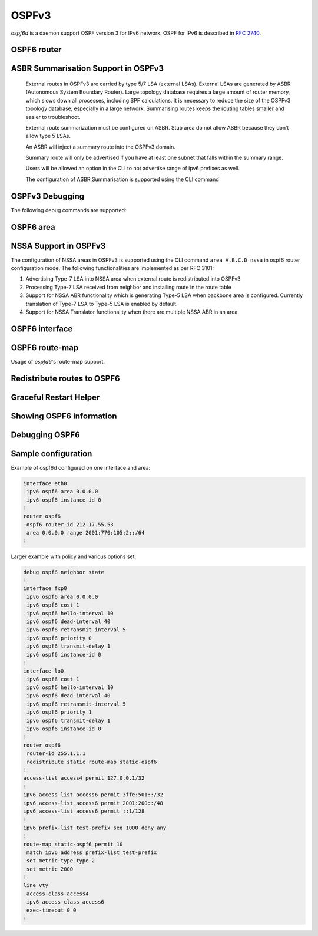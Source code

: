 .. _ospfv3:

******
OSPFv3
******

*ospf6d* is a daemon support OSPF version 3 for IPv6 network. OSPF for IPv6 is
described in :rfc:`2740`.

.. _ospf6-router:

OSPF6 router
============

.. clicmd:: router ospf6 [vrf NAME]

.. clicmd:: ospf6 router-id A.B.C.D

   Set router's Router-ID.

.. clicmd:: timers throttle spf (0-600000) (0-600000) (0-600000)

   This command sets the initial `delay`, the `initial-holdtime`
   and the `maximum-holdtime` between when SPF is calculated and the
   event which triggered the calculation. The times are specified in
   milliseconds and must be in the range of 0 to 600000 milliseconds.

   The `delay` specifies the minimum amount of time to delay SPF
   calculation (hence it affects how long SPF calculation is delayed after
   an event which occurs outside of the holdtime of any previous SPF
   calculation, and also serves as a minimum holdtime).

   Consecutive SPF calculations will always be separated by at least
   'hold-time' milliseconds. The hold-time is adaptive and initially is
   set to the `initial-holdtime` configured with the above command.
   Events which occur within the holdtime of the previous SPF calculation
   will cause the holdtime to be increased by `initial-holdtime`, bounded
   by the `maximum-holdtime` configured with this command. If the adaptive
   hold-time elapses without any SPF-triggering event occurring then
   the current holdtime is reset to the `initial-holdtime`.

   .. code-block:: frr

      router ospf6
       timers throttle spf 200 400 10000


   In this example, the `delay` is set to 200ms, the initial holdtime is set
   to 400ms and the `maximum holdtime` to 10s. Hence there will always be at
   least 200ms between an event which requires SPF calculation and the actual
   SPF calculation. Further consecutive SPF calculations will always be
   separated by between 400ms to 10s, the hold-time increasing by 400ms each
   time an SPF-triggering event occurs within the hold-time of the previous
   SPF calculation.

.. clicmd:: auto-cost reference-bandwidth COST


   This sets the reference bandwidth for cost calculations, where this
   bandwidth is considered equivalent to an OSPF cost of 1, specified in
   Mbits/s. The default is 100Mbit/s (i.e. a link of bandwidth 100Mbit/s
   or higher will have a cost of 1. Cost of lower bandwidth links will be
   scaled with reference to this cost).

   This configuration setting MUST be consistent across all routers
   within the OSPF domain.

.. clicmd:: maximum-paths (1-64)

   Use this command to control the maximum number of parallel routes that
   OSPFv3 can support. The default is 64.

.. clicmd:: area A.B.C.D range X:X::X:X/M [<advertise|not-advertise|cost (0-16777215)>]

.. clicmd:: area (0-4294967295) range X:X::X:X/M [<advertise|not-advertise|cost (0-16777215)>]

    Summarize a group of internal subnets into a single Inter-Area-Prefix LSA.
    This command can only be used at the area boundary (ABR router).

    By default, the metric of the summary route is calculated as the highest
    metric among the summarized routes. The `cost` option, however, can be used
    to set an explicit metric.

    The `not-advertise` option, when present, prevents the summary route from
    being advertised, effectively filtering the summarized routes.

.. clicmd:: write-multiplier (1-100)

   Use this command to tune the amount of work done in the packet read and
   write threads before relinquishing control. The parameter is the number
   of packets to process before returning. The default value of this parameter
   is 20.

.. clicmd:: clear ipv6 ospf6 process [vrf NAME]

   This command clears up the database and routing tables and resets the
   neighborship by restarting the interface state machine. This will be
   helpful when there is a change in router-id and if user wants the router-id
   change to take effect, user can use this cli instead of restarting the
   ospf6d daemon.

ASBR Summarisation Support in OSPFv3
====================================

   External routes in OSPFv3 are carried by type 5/7 LSA (external LSAs).
   External LSAs are generated by ASBR (Autonomous System Boundary Router).
   Large topology database requires a large amount of router memory, which
   slows down all processes, including SPF calculations.
   It is necessary to reduce the size of the OSPFv3 topology database,
   especially in a large network. Summarising routes keeps the routing
   tables smaller and easier to troubleshoot.

   External route summarization must be configured on ASBR.
   Stub area do not allow ASBR because they don’t allow type 5 LSAs.

   An ASBR will inject a summary route into the OSPFv3 domain.

   Summary route will only be advertised if you have at least one subnet
   that falls within the summary range.

   Users will be allowed an option in the CLI to not advertise range of
   ipv6 prefixes as well.

   The configuration of ASBR Summarisation is supported using the CLI command

.. clicmd:: summary-address X:X::X:X/M [tag (1-4294967295)] [{metric (0-16777215) | metric-type (1-2)}]

   This command will advertise a single External LSA on behalf of all the
   prefixes falling under this range configured by the CLI.
   The user is allowed to configure tag, metric and metric-type as well.
   By default, tag is not configured, default metric as 20 and metric-type
   as type-2 gets advertised.
   A summary route is created when one or more specific routes are learned and
   removed when no more specific route exist.
   The summary route is also installed in the local system with Null0 as
   next-hop to avoid leaking traffic.

.. clicmd:: no summary-address X:X::X:X/M [tag (1-4294967295)] [{metric (0-16777215) | metric-type (1-2)}]

   This command can be used to remove the summarisation configuration.
   This will flush the single External LSA if it was originated and advertise
   the External LSAs for all the existing individual prefixes.

.. clicmd:: summary-address X:X::X:X/M no-advertise

   This command can be used when user do not want to advertise a certain
   range of prefixes using the no-advertise option.
   This command when configured will flush all the existing external LSAs
   falling under this range.

.. clicmd:: no summary-address X:X::X:X/M no-advertise

   This command can be used to remove the previous configuration.
   When configured, tt will resume originating external LSAs for all the prefixes
   falling under the configured range.

.. clicmd:: aggregation timer (5-1800)

   The summarisation command takes effect after the aggregation timer expires.
   By default the value of this timer is 5 seconds. User can modify the time
   after which the external LSAs should get originated using this command.

.. clicmd:: no aggregation timer (5-1800)

   This command removes the timer configuration. It reverts back to default
   5 second timer.

.. clicmd:: show ipv6 ospf6 summary-address [detail] [json]

   This command can be used to see all the summary-address related information.
   When detail option is used, it shows all the prefixes falling under each
   summary-configuration apart from other information.

.. clicmd:: debug ospf6 lsa aggregation

   This command can be used to enable the debugs related to the summarisation
   of these LSAs.

.. _ospf6-debugging:

OSPFv3 Debugging
================

The following debug commands are supported:

.. clicmd:: debug ospf6 abr

   Toggle OSPFv3 ABR debugging messages.

.. clicmd:: debug ospf6 asbr

   Toggle OSPFv3 ASBR debugging messages.

.. clicmd:: debug ospf6 border-routers

   Toggle OSPFv3 border router debugging messages.

.. clicmd:: debug ospf6 flooding

   Toggle OSPFv3 flooding debugging messages.

.. clicmd:: debug ospf6 interface

   Toggle OSPFv3 interface related debugging messages.

.. clicmd:: debug ospf6 lsa

   Toggle OSPFv3 Link State Advertisements debugging messages.

.. clicmd:: debug ospf6 message

   Toggle OSPFv3 message exchange debugging messages.

.. clicmd:: debug ospf6 neighbor

   Toggle OSPFv3 neighbor interaction debugging messages.

.. clicmd:: debug ospf6 nssa

   Toggle OSPFv3 Not So Stubby Area (NSSA) debugging messages.

.. clicmd:: debug ospf6 route

   Toggle OSPFv3 routes debugging messages.

.. clicmd:: debug ospf6 spf

   Toggle OSPFv3 Shortest Path calculation debugging messages.

.. clicmd:: debug ospf6 zebra

   Toggle OSPFv3 zebra interaction debugging messages.

.. _ospf6-area:

OSPF6 area
==========

.. clicmd:: area A.B.C.D nssa

NSSA Support in OSPFv3
=======================

The configuration of NSSA areas in OSPFv3 is supported using the CLI command
``area A.B.C.D nssa`` in ospf6 router configuration mode.
The following functionalities are implemented as per RFC 3101:

1. Advertising Type-7 LSA into NSSA area when external route is redistributed
   into OSPFv3
2. Processing Type-7 LSA received from neighbor and installing route in the
   route table
3. Support for NSSA ABR functionality which is generating Type-5 LSA when
   backbone area is configured. Currently translation of Type-7 LSA to Type-5 LSA
   is enabled by default.
4. Support for NSSA Translator functionality when there are multiple NSSA ABR
   in an area

.. _ospf6-interface:

OSPF6 interface
===============

.. clicmd:: ipv6 ospf6 area <A.B.C.D|(0-4294967295)>

   Enable OSPFv3 on the interface and add it to the specified area.

.. clicmd:: ipv6 ospf6 cost COST

   Sets interface's output cost. Default value depends on the interface
   bandwidth and on the auto-cost reference bandwidth.

.. clicmd:: ipv6 ospf6 hello-interval HELLOINTERVAL

   Sets interface's Hello Interval. Default 10

.. clicmd:: ipv6 ospf6 dead-interval DEADINTERVAL

   Sets interface's Router Dead Interval. Default value is 40.

.. clicmd:: ipv6 ospf6 retransmit-interval RETRANSMITINTERVAL

   Sets interface's Rxmt Interval. Default value is 5.

.. clicmd:: ipv6 ospf6 priority PRIORITY

   Sets interface's Router Priority. Default value is 1.

.. clicmd:: ipv6 ospf6 transmit-delay TRANSMITDELAY

   Sets interface's Inf-Trans-Delay. Default value is 1.

.. clicmd:: ipv6 ospf6 network (broadcast|point-to-point)

   Set explicitly network type for specified interface.

OSPF6 route-map
===============

Usage of *ospfd6*'s route-map support.

.. clicmd:: set metric [+|-](0-4294967295)

   Set a metric for matched route when sending announcement. Use plus (+) sign
   to add a metric value to an existing metric. Use minus (-) sign to
   substract a metric value from an existing metric.

.. _redistribute-routes-to-ospf6:

Redistribute routes to OSPF6
============================

.. clicmd:: redistribute <babel|bgp|connected|isis|kernel|openfabric|ripng|sharp|static|table> [route-map WORD]

   Redistribute routes from other protocols into OSPFv3.

.. clicmd:: default-information originate [{always|metric (0-16777214)|metric-type (1-2)|route-map WORD}]

   The command injects default route in the connected areas. The always
   argument injects the default route regardless of it being present in the
   router. Metric values and route-map can also be specified optionally.

Graceful Restart Helper
=======================

.. clicmd:: graceful-restart helper-only [A.B.C.D]


   Configure Graceful Restart (RFC 5187) helper support.
   By default, helper support is disabled for all neighbours.
   This config enables/disables helper support on this router
   for all neighbours.
   To enable/disable helper support for a specific
   neighbour, the router-id (A.B.C.D) has to be specified.

.. clicmd:: graceful-restart helper strict-lsa-checking


   If 'strict-lsa-checking' is configured then the helper will
   abort the Graceful Restart when a LSA change occurs which
   affects the restarting router.
   By default 'strict-lsa-checking' is enabled"

.. clicmd:: graceful-restart helper supported-grace-time (10-1800)


   Supports as HELPER for configured grace period.

.. clicmd:: graceful-restart helper planned-only


   It helps to support as HELPER only for planned
   restarts. By default, it supports both planned and
   unplanned outages.

.. _showing-ospf6-information:

Showing OSPF6 information
=========================

.. clicmd:: show ipv6 ospf6 [vrf <NAME|all>] [json]

   Show information on a variety of general OSPFv3 and area state and
   configuration information. JSON output can be obtained by appending 'json'
   to the end of command.

.. clicmd:: show ipv6 ospf6 [vrf <NAME|all>] database [<detail|dump|internal>] [json]

   This command shows LSAs present in the LSDB. There are three view options.
   These options helps in viewing all the parameters of the LSAs. JSON output
   can be obtained by appending 'json' to the end of command. JSON option is
   not applicable with 'dump' option.

.. clicmd:: show ipv6 ospf6 [vrf <NAME|all>] database <router|network|inter-prefix|inter-router|as-external|group-membership|type-7|link|intra-prefix> [json]

   These options filters out the LSA based on its type. The three views options
   works here as well. JSON output can be obtained by appending 'json' to the
   end of command.

.. clicmd:: show ipv6 ospf6 [vrf <NAME|all>] database adv-router A.B.C.D linkstate-id A.B.C.D [json]

   The LSAs additinally can also be filtered with the linkstate-id and
   advertising-router fields. We can use the LSA type filter and views with
   this command as well and visa-versa. JSON output can be obtained by
   appending 'json' to the end of command.

.. clicmd:: show ipv6 ospf6 [vrf <NAME|all>] database self-originated [json]

   This command is used to filter the LSAs which are originated by the present
   router. All the other filters are applicable here as well.

.. clicmd:: show ipv6 ospf6 [vrf <NAME|all>] interface [json]

   To see OSPF interface configuration like costs. JSON output can be
   obtained by appending "json" in the end.

.. clicmd:: show ipv6 ospf6 [vrf <NAME|all>] neighbor [json]

   Shows state and chosen (Backup) DR of neighbor. JSON output can be
   obtained by appending 'json' at the end.

.. clicmd:: show ipv6 ospf6 [vrf <NAME|all>] interface traffic [json]

   Shows counts of different packets that have been recieved and transmitted
   by the interfaces. JSON output can be obtained by appending "json" at the
   end.

.. clicmd:: show ipv6 route ospf6

   This command shows internal routing table.

.. clicmd:: show ipv6 ospf6 zebra [json]

   Shows state about what is being redistributed between zebra and OSPF6.
   JSON output can be obtained by appending "json" at the end.

.. clicmd:: show ipv6 ospf6 [vrf <NAME|all>] redistribute [json]

   Shows the routes which are redistributed by the router. JSON output can
   be obtained by appending 'json' at the end.

.. clicmd:: show ipv6 ospf6 [vrf <NAME|all>] route [<intra-area|inter-area|external-1|external-2|X:X::X:X|X:X::X:X/M|detail|summary>] [json]

   This command displays the ospfv3 routing table as determined by the most
   recent SPF calculations. Options are provided to view the different types
   of routes. Other than the standard view there are two other options, detail
   and summary. JSON output can be obtained by appending 'json' to the end of
   command.

.. clicmd:: show ipv6 ospf6 [vrf <NAME|all>] route X:X::X:X/M match [detail] [json]

   The additional match option will match the given address to the destination
   of the routes, and return the result accordingly.

.. clicmd:: show ipv6 ospf6 [vrf <NAME|all>] interface [IFNAME] prefix [detail|<X:X::X:X|X:X::X:X/M> [<match|detail>]] [json]

   This command shows the prefixes present in the interface routing table.
   Interface name can also be given. JSON output can be obtained by appending
   'json' to the end of command.

.. clicmd:: show ipv6 ospf6 [vrf <NAME|all>] spf tree [json]

   This commands shows the spf tree from the recent spf calculation with the
   calling router as the root. If json is appended in the end, we can get the
   tree in JSON format. Each area that the router belongs to has it's own
   JSON object, with each router having "cost", "isLeafNode" and "children" as
   arguments.

.. clicmd:: show ipv6 ospf6 graceful-restart helper [detail] [json]

   This command shows the graceful-restart helper details including helper
   configuration parameters.

Debugging OSPF6
===============

.. clicmd:: debug ospf6 graceful-restart

   This command enables/disables debug information for ospf6 graceful restart
   helper functionality.


Sample configuration
====================

Example of ospf6d configured on one interface and area:

.. code-block:: frr

   interface eth0
    ipv6 ospf6 area 0.0.0.0
    ipv6 ospf6 instance-id 0
   !
   router ospf6
    ospf6 router-id 212.17.55.53
    area 0.0.0.0 range 2001:770:105:2::/64
   !


Larger example with policy and various options set:


.. code-block:: frr

   debug ospf6 neighbor state
   !
   interface fxp0
    ipv6 ospf6 area 0.0.0.0
    ipv6 ospf6 cost 1
    ipv6 ospf6 hello-interval 10
    ipv6 ospf6 dead-interval 40
    ipv6 ospf6 retransmit-interval 5
    ipv6 ospf6 priority 0
    ipv6 ospf6 transmit-delay 1
    ipv6 ospf6 instance-id 0
   !
   interface lo0
    ipv6 ospf6 cost 1
    ipv6 ospf6 hello-interval 10
    ipv6 ospf6 dead-interval 40
    ipv6 ospf6 retransmit-interval 5
    ipv6 ospf6 priority 1
    ipv6 ospf6 transmit-delay 1
    ipv6 ospf6 instance-id 0
   !
   router ospf6
    router-id 255.1.1.1
    redistribute static route-map static-ospf6
   !
   access-list access4 permit 127.0.0.1/32
   !
   ipv6 access-list access6 permit 3ffe:501::/32
   ipv6 access-list access6 permit 2001:200::/48
   ipv6 access-list access6 permit ::1/128
   !
   ipv6 prefix-list test-prefix seq 1000 deny any
   !
   route-map static-ospf6 permit 10
    match ipv6 address prefix-list test-prefix
    set metric-type type-2
    set metric 2000
   !
   line vty
    access-class access4
    ipv6 access-class access6
    exec-timeout 0 0
   !
